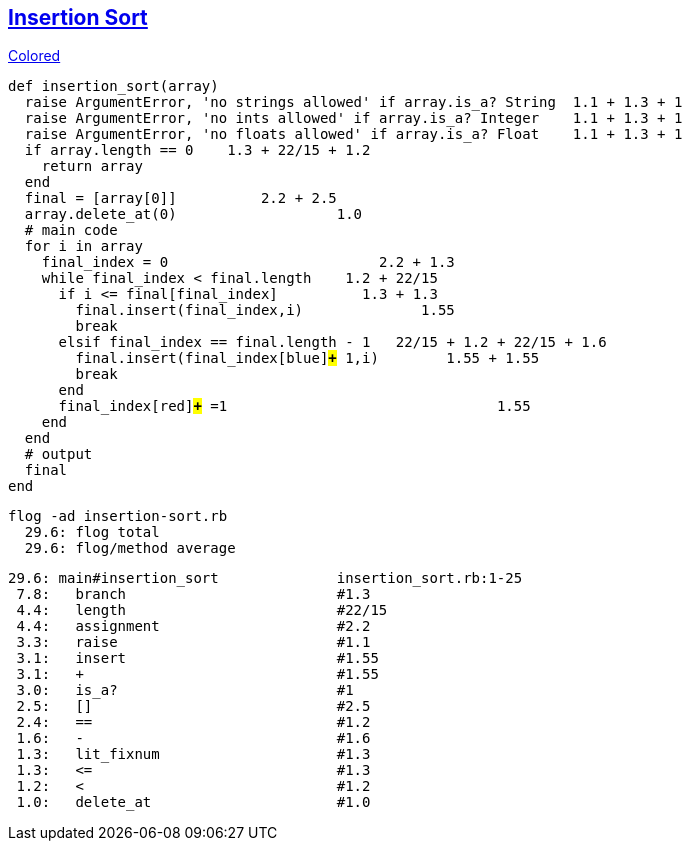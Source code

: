 == https://medium.com/@marcifey/insertion-sort-in-ruby-b538c55591f4/[Insertion Sort]
[subs="quotes,attributes"]
.http://gist.asciidoctor.org/?github-rpokrzywniak%2FSmellingCode%2F%2FWTFCode.adoc[Colored]
....
def insertion_sort(array)
  [red]#raise# ArgumentError, 'no strings allowed' [green]#if# array.[blue]#is_a?# String  [red]#1.1# + [green]#1.3# + [blue]#1#
  [red]#raise# ArgumentError, 'no ints allowed' [green]#if# array.[blue]#is_a?# Integer    [red]#1.1# + [green]#1.3# + [blue]#1#
  [red]#raise# ArgumentError, 'no floats allowed' [green]#if# array.[blue]#is_a?# Float    [red]#1.1# + [green]#1.3# + [blue]#1#
  [red]#if# array.[green]#length# [blue]#==# 0    [red]#1.3# + [green]#22/15# + [blue]#1.2#
    return array
  end
  final [red]#=# [green]#[array[0]]#          [red]#2.2# + [green]#2.5#
  array.[red]#delete_at#(0)                   [red]#1.0#
  # main code
  for i in array
    final_index [red]#=# [green]#0#                         [red]#2.2# + [green]#1.3#
    while final_index [red]#<# final.[green]#length#   	[red]#1.2# + [green]#22/15#
      [red]#if# i [green]#<=# final[final_index]          [red]#1.3# + [green]#1.3#
        final.[red]#insert#(final_index,i)              [red]#1.55#
        break
      [red]#elsif# final_index [green]#==# final.[blue]#length# [yellow]#-# 1   [red]#22/15# + [green]#1.2# + [blue]#22/15# + [yellow]#1.6#
        final.[red]#insert#(final_index[blue]#*+*# 1,i)        [red]#1.55# + [blue]#1.55#
        break
      end
      final_index[red]#*+*# =1                                [red]#1.55#
    end
  end
  # output
  final
end
....

  flog -ad insertion-sort.rb
    29.6: flog total
    29.6: flog/method average

    29.6: main#insertion_sort              insertion_sort.rb:1-25
     7.8:   branch                         #1.3
     4.4:   length                         #22/15
     4.4:   assignment                     #2.2
     3.3:   raise                          #1.1
     3.1:   insert                         #1.55
     3.1:   +                              #1.55
     3.0:   is_a?                          #1
     2.5:   []                             #2.5
     2.4:   ==                             #1.2
     1.6:   -                              #1.6
     1.3:   lit_fixnum                     #1.3
     1.3:   <=                             #1.3
     1.2:   <                              #1.2
     1.0:   delete_at                      #1.0
